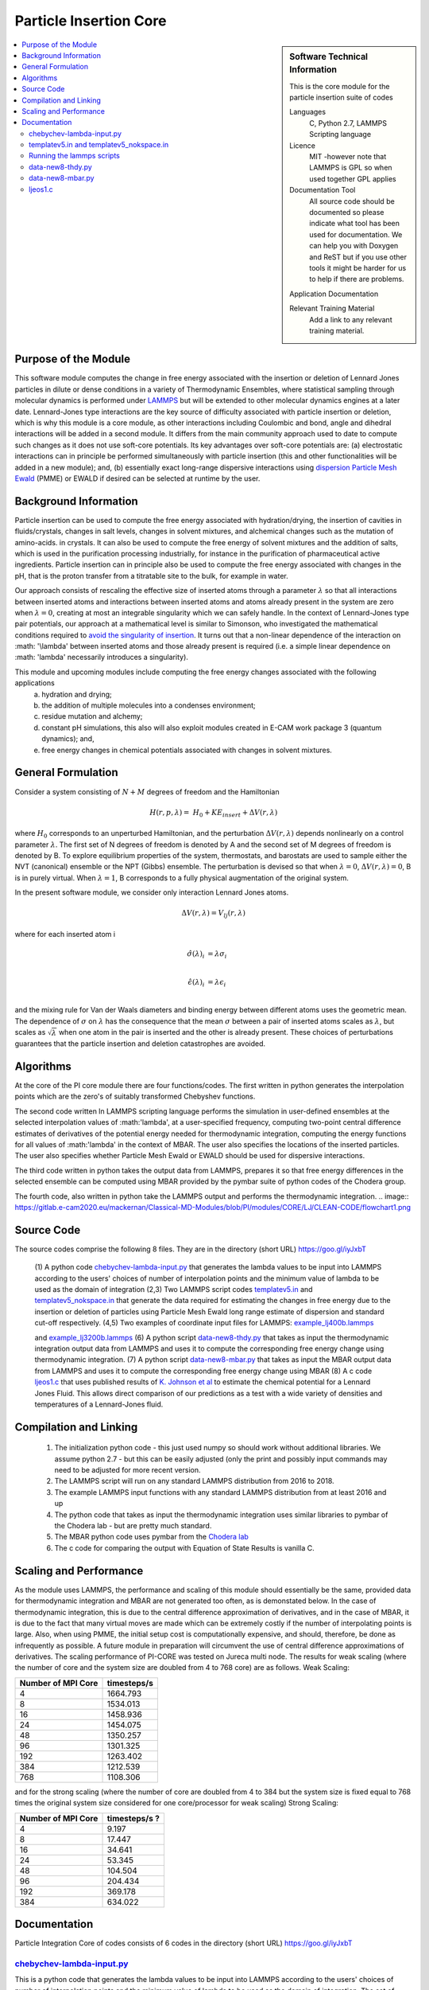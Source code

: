 .. _Particle_Insertion_core:

#######################
Particle Insertion Core
#######################

.. sidebar:: Software Technical Information

  This is the core module for the particle insertion suite of codes

  Languages
    C, Python 2.7, LAMMPS Scripting language

  Licence
    MIT -however note that LAMMPS is GPL so when used together GPL applies

  Documentation Tool
    All source code should be documented so please indicate what tool has been used for documentation. We can help you
    with Doxygen and ReST but if you use other tools it might be harder for us to help if there are problems.

  Application Documentation

  Relevant Training Material
    Add a link to any relevant training material.

.. contents:: :local:


.. Add technical info as a sidebar and allow text below to wrap around it

Purpose of the Module
_____________________

This software module computes the change in free energy associated with the insertion or deletion of Lennard Jones particles in dilute or dense
conditions in a variety of Thermodynamic Ensembles, where statistical sampling through molecular dynamics is performed under `LAMMPS <https://lammps.sandia.gov/>`_ but 
will be extended to other molecular dynamics engines at a later date. Lennard-Jones type interactions are the key source of 
difficulty associated with particle insertion or deletion, which is why this module is a core module, as other interactions including 
Coulombic and bond, angle and dihedral interactions will be added in a second module. It differs from the main community approach used to 
date to compute such changes as it does not use soft-core potentials. Its key advantages over soft-core potentials are: (a) electrostatic interactions 
can in principle be performed simultaneously
with particle insertion (this and other functionalities will be added in a new module); and, (b) essentially exact long-range dispersive interactions 
using `dispersion Particle Mesh Ewald <https://doi.org/10.1063/1.4764089>`_ (PMME)  or EWALD if desired  can  be selected at runtime  by  the user. 


Background Information
______________________

Particle insertion can be used to compute the free energy associated with hydration/drying, the insertion of cavities in fluids/crystals,
changes in salt levels, changes in solvent mixtures, and alchemical changes such as the mutation of amino-acids.   in crystals. It can also 
be used to compute the free energy of solvent mixtures and the addition of salts, which is used in the purification processing  
industrially, for instance in the purification of pharmaceutical active ingredients. Particle insertion can in principle also be  
used to compute the free energy associated with changes in the pH, that is the proton transfer from a titratable site to the bulk, 
for example in water. 

Our approach consists 
of rescaling the effective size of inserted atoms through a parameter  :math:`\lambda` so that all interactions between inserted atoms and 
interactions between inserted atoms and atoms already present in the system are zero when  :math:`\lambda = 0`,  creating at most an 
integrable singularity which we can safely handle.  In the context of Lennard-Jones type pair potentials,  
our approach at a mathematical level is similar to Simonson, who investigated the mathematical conditions required to `avoid the
singularity of insertion <https://doi.org/10.1080/00268979300102371>`_. It turns out that a non-linear dependence of the 
interaction on  :math: '\\lambda'  between inserted
atoms and those already present is required (i.e. a simple linear dependence on :math: '\lambda' necessarily introduces a singularity).



This module and  upcoming modules include computing the free energy changes associated with the following applications
   (a) hydration and drying;
   (b) the addition of multiple molecules into a condenses environment;
   (c) residue mutation and alchemy;
   (d) constant pH simulations, this also will also exploit modules created in E-CAM work package 3 (quantum dynamics); and,
   (e) free energy changes in chemical potentials associated with changes in solvent mixtures.
    

    
    
General Formulation
___________________

Consider a  system consisting of :math:`N+M` degrees of freedom  and the Hamiltonian

.. math::
  H(r,p,\lambda) =&H_0 + KE_{insert} +  \Delta V(r, \lambda)

where :math:`H_0` corresponds to an unperturbed Hamiltonian, and the perturbation :math:`\Delta V(r, \lambda)` depends 
nonlinearly on a control parameter :math:`\lambda`. The first set of N degrees of freedom is denoted by A and the second 
set of  M degrees of freedom is denoted by B.  To explore equilibrium properties of the system, thermostats, and barostats 
are used to sample either the NVT (canonical) ensemble or the NPT (Gibbs) ensemble. The perturbation is devised so that 
when  :math:`\lambda = 0`, :math:`\Delta V(r, \lambda) = 0`, B is in purely virtual. When :math:`\lambda = 1`, B 
corresponds to a  fully physical augmentation of the original system.


In the present software module, we consider only interaction Lennard Jones atoms. 

.. math::
  \Delta V(r,\lambda) = V_{lj}(r,\lambda)

where for each inserted atom i

.. math::
  \hat{\sigma}( \lambda)_i &= \lambda \sigma_i   \\

  \hat{\epsilon}( \lambda)_i &= \lambda \epsilon_i   \\

  

and the mixing rule for Van der Waals diameters and binding energy between different atoms uses the geometric mean. 
The dependence of :math:`\sigma` on :math:`\lambda` has the  consequence that the mean 
:math:`\sigma` between a pair of inserted atoms scales as :math:`\lambda`, but scales as :math:`\sqrt{\lambda}` when one atom in the pair is  
inserted and the other is already present. These choices of perturbations guarantees that the particle insertion and deletion catastrophes are avoided.

Algorithms
__________

At the core of the PI core module there are four functions/codes.  The first written in python generates the interpolation points  which are
the zero's of suitably transformed Chebyshev functions. 

The second code written ln LAMMPS scripting language performs the simulation in user-defined ensembles at the selected
interpolation values of :math:'lambda', at a user-specified frequency, computing two-point central difference estimates of derivatives of the 
potential energy needed for thermodynamic integration,  computing the energy
functions for all values of :math:'lambda' in the context of MBAR.  The user also specifies the locations of the inserted particles. 
The user also specifies whether 
Particle Mesh Ewald or EWALD  should be used for dispersive interactions. 

The third code written in python takes the output data from LAMMPS, prepares it so that free energy differences in the 
selected ensemble can be computed using MBAR provided by the pymbar suite of python codes of the Chodera group. 

The fourth code, also written in python take the LAMMPS output and performs the thermodynamic integration.
.. image:: https://gitlab.e-cam2020.eu/mackernan/Classical-MD-Modules/blob/PI/modules/CORE/LJ/CLEAN-CODE/flowchart1.png

Source Code
___________

The source codes comprise the following 8 files. They are in the directory (short URL) https://goo.gl/iyJxbT


   (1) A python code `chebychev-lambda-input.py <https://gitlab.e-cam2020.eu/mackernan/Classical-MD-Modules/blob/PI/modules/PI/CORE/LJ/CLEAN-CODE/chebychev-lambda-input.py>`_ that generates the lambda values to be input into LAMMPS according to the users' choices of  number of  interpolation points and the 
   minimum value of lambda to be used as the domain of integration 
   (2,3) Two LAMMPS script codes `templatev5.in <https://gitlab.e-cam2020.eu/mackernan/Classical-MD-Modules/blob/PI/modules/PI/CORE/LJ/CLEAN-CODE/templatev5.in>`_
   and  `templatev5_nokspace.in  <https://gitlab.e-cam2020.eu/mackernan/Classical-MD-Modules/blob/PI/modules/PI/CORE/LJ/CLEAN-CODE/templatev5_nokspace.in>`_
   that generate the data required for estimating the changes in free energy due to the insertion or deletion of particles using Particle Mesh Ewald long range estimate of dispersion and standard cut-off respectively.
   (4,5) Two examples of coordinate input files for LAMMPS:  `example_lj400b.lammps <https://gitlab.e-cam2020.eu/mackernan/Classical-MD-Modules/blob/PI/modules/PI/CORE/LJ/CLEAN-CODE/example_lj400b.lammps>`_
   
   and  `example_lj3200b.lammps <https://gitlab.e-cam2020.eu/mackernan/Classical-MD-Modules/blob/PI/modules/PI/CORE/LJ/CLEAN-CODE/example_lj3200b.lammps>`_
   (6) A python script `data-new8-thdy.py <https://gitlab.e-cam2020.eu/mackernan/Classical-MD-Modules/blob/PI/modules/PI/CORE/LJ/CLEAN-CODE/data-new8-thdy.py>`_ that takes as input the thermodynamic integration output data from LAMMPS and uses it to compute the corresponding free energy change using thermodynamic integration.
   (7) A python script `data-new8-mbar.py <https://gitlab.e-cam2020.eu/mackernan/Classical-MD-Modules/blob/PI/modules/PI/CORE/LJ/CLEAN-CODE/data-new8-mbar.py>`_ that takes as input the MBAR  output data from LAMMPS and uses it to compute the corresponding free energy change using MBAR
   (8) A c code `ljeos1.c <https://gitlab.e-cam2020.eu/mackernan/Classical-MD-Modules/blob/PI/modules/PI/CORE/LJ/CLEAN-CODE/ljeos1.c>`_ that uses published results of `K. Johnson et al <https://doi.org/10.1080/00268979300100411>`_ to estimate the chemical potential for a Lennard Jones Fluid. This allows direct comparison of our predictions as a test with a wide variety of densities and temperatures of a Lennard-Jones fluid.



Compilation and Linking
_______________________

    (1) The initialization python code - this just used numpy so should work without additional libraries. We assume python 2.7 - but this can be easily adjusted 
        (only the print and possibly input commands may need to be adjusted for more recent version.
    (2) The LAMMPS script will run on any standard LAMMPS distribution from  2016 to 2018.
    (3) The example LAMMPS input functions with  any standard LAMMPS distribution from at least 2016 and up
    (4) The python code that takes as input the thermodynamic integration uses similar libraries to pymbar of the Chodera lab - but are pretty much standard.
    (5) The MBAR python code uses pymbar from the `Chodera lab <https://github.com/choderalab/pymbar>`_
    (6) The c code for comparing the output with Equation of State Results is vanilla C.
    

    
Scaling  and Performance
________________________

As the module uses LAMMPS, the performance and scaling of this module should essentially be the same, provided data for thermodynamic integration and 
MBAR are not generated too often, as is demonstated below. In the case of thermodynamic integration, this is due to the central difference approximation of derivatives, and in the case
of MBAR, it is due to the fact that many virtual moves are made which can be extremely costly if the number of interpolating points is large. Also, when using
PMME, the initial setup cost is computationally expensive, and should, therefore, be done as infrequently as possible. A future module in preparation will 
circumvent the use of central difference approximations of derivatives. The scaling performance of PI-CORE was tested on Jureca multi node. 
The results for weak scaling (where the number of core and the system size are doubled from 4 to 768 core) are as follows.
Weak Scaling:

==================  ===========  
Number of MPI Core  timesteps/s
==================  ===========
4                   1664.793 
8                   1534.013
16                  1458.936
24                  1454.075
48                  1350.257
96                  1301.325 
192                 1263.402
384                 1212.539 
768                 1108.306
==================  ===========

and for the strong scaling (where the number of core are doubled from 4 to 384 but the system size is fixed equal to 768 times the original system 
size considered for one core/processor for weak scaling) Strong Scaling:

==================  =============  
Number of MPI Core  timesteps/s ? 
==================  =============
4                   9.197
8                   17.447
16                  34.641
24                  53.345
48                  104.504
96                  204.434
192                 369.178
384                 634.022
==================  =============


Documentation
_____________

Particle Integration Core of codes consists of 6 codes in the directory (short URL) https://goo.gl/iyJxbT  


`chebychev-lambda-input.py <https://gitlab.e-cam2020.eu/mackernan/Classical-MD-Modules/blob/PI/modules/PI/CORE/LJ/CLEAN-CODE/chebychev-lambda-input.py>`_ 
~~~~~~~~~~~~~~~~~~~~~~~~~~~~~~~~~~~~~~~~~~~~~~~~~~~~~~~~~~~~~~~~~~~~~~~~~~~~~~~~~~~~~~~~~~~~~~~~~~~~~~~~~~~~~~~~~~~~~~~~~~~~~~~~~~~~~~~~~~~~~~~~~~~~~~~~~~~~~~~~~~~~~~~~~~~~~~~~~~~~~~~~~~~~~~~
This is a python code that generates the lambda values to be input into LAMMPS according to the users' choices of number of interpolation points and the minimum value of lambda to be used as the domain of integration. The set of lambda values  and 0  correspond to the LAMMPS script public values "LAMBDAS and LLAMBDAS" listed below, arranged in increasing order, and the the number of values equals the public variable "NUMBER_of_lambas"  


`templatev5.in <https://gitlab.e-cam2020.eu/mackernan/Classical-MD-Modules/blob/PI/modules/PI/CORE/LJ/CLEAN-CODE/templatev5.in>`_   and  `templatev5_nokspace.in  <https://gitlab.e-cam2020.eu/mackernan/Classical-MD-Modules/blob/PI/modules/PI/CORE/LJ/CLEAN-CODE/templatev5_nokspace.in>`_
~~~~~~~~~~~~~~~~~~~~~~~~~~~~~~~~~~~~~~~~~~~~~~~~~~~~~~~~~~~~~~~~~~~~~~~~~~~~~~~~~~~~~~~~~~~~~~~~~~~~~~~~~~~~~~~~~~~~~~~~~~~~~~~~~~~~~~~~~~~~~~~~~~~~~~~~~~~~~~~~~~~~~~~~~~~~~~~~~~~~~~~~~~~~~~~~~~~~~~~~~~~~~~~~~~~~~~~~~~~~~~~~~~~~~~~~~~~~~~~~~~~~~~~~~~~~~~~~~~~~~~~~~~~~~~~~~~~~~~~~~~~~~~~~~~~~~~~~~~~~~~~~~~~~~~~~~~~~~~~~~~~~~~~~~~~~~~~~~~~~~~~~~~~~~~~~~~~~~~~~~~~~~~~~
These two LAMMPS based script codes generate the data required for estimating the changes in free energy due to the insertion of deletion of particles using Particle Mesh Ewald long-range estimate of dispersion and standard cut-off respectively. The codes are essentially identical apart from their different treatment of long-range dispersion. They each have 18 public variables which the user can set to suit the specific problem they have. All but the last two public variables (LAMBDAS and LLAMBDAS) can be changed at a LAMMPS command level at startup using the commands -var variable_name1 value1 -var variable_name2 value2 ...etc. 
The latter two can only be changed by direct editing of the input scripts. All public variables have names including a mixed upper and lower case letters. All non-public or internal variables names have letters written lower case format.  The codes have several internal loops. The  code has a large number of explanatory comments within the script.

:Public Variables:

   1. variable input_COORDINATES_file index lj3200nvt # input coordinate data filename
   2. variable input_RESTART_filename index lj3200-rcut13-equil.restart
   3. variable LJ_sigma_final3 index 1 # Final sigma of inserted particle type . If there is 
      more than one type, add more rows here.
   4. variable LJ_epsilon_final3 index 1 # Final binding energy of inserted particle type. 
      If there is more than one type, add more rows here.
   5. variable system_TEMPERATURE index 2
   6. variable system_PRESSURE index 4 # Note if pressure is not isotropic add additional 
      rows with ensemble variables and info here
   7. variable LJ_system_RCUT index 3.5 # value of rcut for dispersion (pme  or  lj/cut1. )
   8. variable displacment_CENTRAL_difference index 0.00002  # optimal value for central 
      difference estimate of derivatives in lammps runs
   9.  variable disp_KSPACE_paramater index 0.65 # kspace PME paramater
   10. variable THERMODYNAMIC_output_frequency index 1000
   11. variable RUNTIME index 100000 # production run time
   12. variable SAMPLE_frequency index 1000 # measured as number of steps
   13. variable RELAXATION_time index 50000
   14. variable TIME_step index 0.005
   15. variable MBAR_switch index 10
   16. variable NUMBER_of_lambas index 10  # excluding zero lambda. 
   17.  variable LAMBDAS index 0.0  0.106836511145 0.160288568297 0.26074557564     0.396090935503 0.55 0.703909064497 0.839254424359 0.939711431703 0.993163488855   
   18. variable LLAMBDAS_mbar index 0.0  0.106836511145 0.160288568297 0.260745575641 0.396090935503 0.55 0.703909064497 0.839254424359 0.939711431703 0.993163488855 

Running the lammps scripts
~~~~~~~~~~~~~~~~~~~~~~~~~~

Four examples of running the lammps scripts are as follows.

   1. mpirun -np 24 lmp_fionn.mpi -var input_COORDINATES_file example_3200b.lammps -var RUNTIME 10000  -var RELAXATION_time 5000 -in templatev5.in 
   2. mpirun -np 24 lmp_fionn.mpi -var input_COORDINATES_file example_3200b.lammps -var RUNTIME 10000  -var RELAXATION_time 5000 -in templatev5_nokspace.in 
   3. mpirun -np 24 lmp_fionn.mpi  -var RUNTIME 10000  -var RELAXATION_time 5000 -in templatev5.in
   4. mpirun -np 24 lmp_fionn.mpi  -var RUNTIME 10000  -var RELAXATION_time 5000 -in templatev5_nokspace.in

The examples 1. and 2.  use the initial coordinates consisting of 3200 atoms defined by the   -var input_COORDINATES_file example_3200b.lammps option, 
whereas   the examples 3. and 4. use the default coordinates of 400 atoms.  The  RUNTIME and RELAXATION_time are very short 
for testing purposes. For  production runs they should be atleast ten times longer. 

`data-new8-thdy.py <https://gitlab.e-cam2020.eu/mackernan/Classical-MD-Modules/blob/PI/modules/PI/CORE/LJ/CLEAN-CODE/data-new8-thdy.py>`_ 
~~~~~~~~~~~~~~~~~~~~~~~~~~~~~~~~~~~~~~~~~~~~~~~~~~~~~~~~~~~~~~~~~~~~~~~~~~~~~~~~~~~~~~~~~~~~~~~~~~~~~~~~~~~~~~~~~~~~~~~~~~~~~~~~~~~~~~~~~~~~~~~~~~~~~~~~~~~~~~~~~~~~~~~~~~~~~~~

This python code takes as input the thermodynamic integration output data from LAMMPS and uses it to compute the corresponding free energy change using thermodynamic integration. The user should call it from the directory where the output data from LAMMPS is held. It expects output data fo have the format header-name.tdy.number.dat where number equals the number of lambda values excluding zero. Here it is assumed that one particle is inserted. It will print the estimates of the free energy of insertion or deletion and also creates a director called TDY
and subdirectories where the results of the analysis are stored.


`data-new8-mbar.py <https://gitlab.e-cam2020.eu/mackernan/Classical-MD-Modules/blob/PI/modules/PI/CORE/LJ/CLEAN-CODE/data-new8-mbar.py>`_
~~~~~~~~~~~~~~~~~~~~~~~~~~~~~~~~~~~~~~~~~~~~~~~~~~~~~~~~~~~~~~~~~~~~~~~~~~~~~~~~~~~~~~~~~~~~~~~~~~~~~~~~~~~~~~~~~~~~~~~~~~~~~~~~~~~~~~~~~~~~~~~~~~~~~~~~~~~~~~~~~~~~~~~~~~~~~~~
This python code takes as input the multiple Bennet Acceptance Ratio (MBAR)  output data from LAMMPS and uses it to compute the corresponding free energy change using the  pymbar code from the Chodera lab. The user should call it from the directory where the output data is held. It expects output data fo have the format header-name.mbar.number.dat where number equals the number of lambda values including zero. Here it is assumed that one particle is inserted. It will print the estimates of the free energy of insertion or deletion and also creates a director called MBAR and subdirectories where the results of the analysis are stored. 


`ljeos1.c <https://gitlab.e-cam2020.eu/mackernan/Classical-MD-Modules/blob/PI/modules/PI/CORE/LJ/CLEAN-CODE/ljeos1.c>`_ 
~~~~~~~~~~~~~~~~~~~~~~~~~~~~~~~~~~~~~~~~~~~~~~~~~~~~~~~~~~~~~~~~~~~~~~~~~~~~~~~~~~~~~~~~~~~~~~~~~~~~~~~~~~~~~~~~~~~~~~~~~~~~~~~~~~~~~~~~~~~~~~~~~~~~~~~~~~~~~
This simple C code uses published results of `K. Johnson et al <https://doi.org/10.1080/00268979300100411>`_ to estimate the chemical potential for a Lennard Jones Fluid. This allows direct comparison of our predictions as a test with a wide variety of densities and temperatures of a Lennard-Jones fluid. The user needs to input the target density and temperature. 


